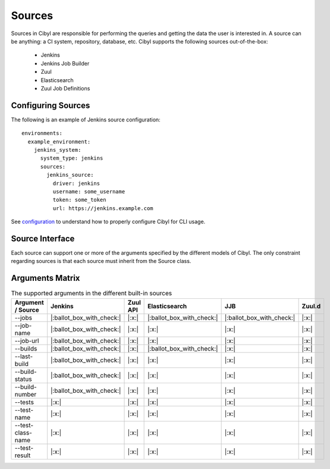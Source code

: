 Sources
=======

Sources in Cibyl are responsible for performing the queries and getting the data the user is interested in.
A source can be anything: a CI system, repository, database, etc. Cibyl supports the following sources out-of-the-box:

  * Jenkins
  * Jenkins Job Builder
  * Zuul
  * Elasticsearch
  * Zuul Job Definitions

Configuring Sources
-------------------

The following is an example of Jenkins source configuration::

    environments:
      example_environment:
        jenkins_system:
          system_type: jenkins
          sources:
            jenkins_source:
              driver: jenkins
              username: some_username
              token: some_token
              url: https://jenkins.example.com

See `configuration <configuration.html#configuration>`_ to understand how to properly configure Cibyl for CLI usage.

Source Interface
----------------

Each source can support one or more of the arguments specified by the different models of Cibyl.
The only constraint regarding sources is that each source must inherit from the Source class.

Arguments Matrix
----------------

.. list-table:: The supported arguments in the different built-in sources
   :widths: 25 25 25 25 25 25
   :header-rows: 1

   * - Argument / Source
     - Jenkins
     - Zuul API
     - Elasticsearch
     - JJB
     - Zuul.d
   * - --jobs
     - |:ballot_box_with_check:|
     - |:x:|
     - |:ballot_box_with_check:|
     - |:ballot_box_with_check:|
     - |:x:|
   * - --job-name
     - |:ballot_box_with_check:|
     - |:x:|
     - |:x:|
     - |:x:|
     - |:x:|
   * - --job-url
     - |:ballot_box_with_check:|
     - |:x:|
     - |:x:|
     - |:x:|
     - |:x:|
   * - --builds
     - |:ballot_box_with_check:|
     - |:x:|
     - |:ballot_box_with_check:|
     - |:x:|
     - |:x:|
   * - --last-build
     - |:ballot_box_with_check:|
     - |:x:|
     - |:x:|
     - |:x:|
     - |:x:|
   * - --build-status
     - |:ballot_box_with_check:|
     - |:x:|
     - |:x:|
     - |:x:|
     - |:x:|
   * - --build-number
     - |:ballot_box_with_check:|
     - |:x:|
     - |:x:|
     - |:x:|
     - |:x:|
   * - --tests
     - |:x:|
     - |:x:|
     - |:x:|
     - |:x:|
     - |:x:|
   * - --test-name
     - |:x:|
     - |:x:|
     - |:x:|
     - |:x:|
     - |:x:|
   * - --test-class-name
     - |:x:|
     - |:x:|
     - |:x:|
     - |:x:|
     - |:x:|
   * - --test-result
     - |:x:|
     - |:x:|
     - |:x:|
     - |:x:|
     - |:x:|
